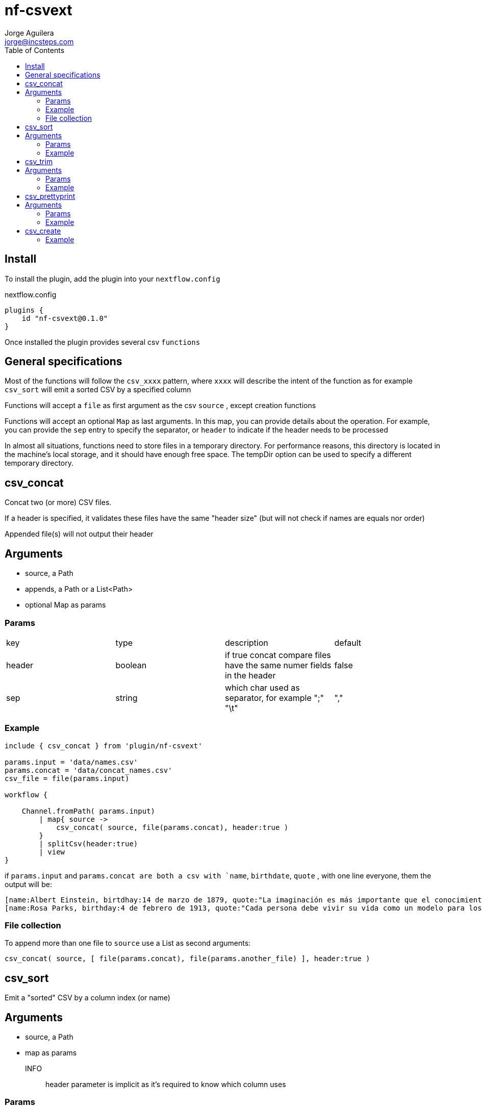 = nf-csvext
Jorge Aguilera <jorge@incsteps.com>
:toc: left
:imagesdir: images

== Install

To install the plugin, add the plugin into your `nextflow.config`

.nextflow.config
[source]
----
plugins {
    id "nf-csvext@0.1.0"
}
----

Once installed the plugin provides several csv `functions`

== General specifications

Most of the functions will follow the `csv_xxxx` pattern, where `xxxx` will describe the intent of the
function as for example `csv_sort` will emit a sorted CSV by a specified column

Functions will accept a `file` as first argument as the csv `source` , except creation functions

Functions will accept an optional `Map` as last arguments. In this map, you can provide details
about the operation. For example, you can provide the `sep` entry to specify the separator, or
`header` to indicate if the header needs to be processed

In almost all situations, functions need to store files in a temporary directory. For performance reasons, this directory is located in the machine’s local storage, and it should have enough free space. The tempDir option can be used to specify a different temporary directory.

== csv_concat

Concat two (or more) CSV files.

If a header is specified, it validates these files have the same "header size" (but will not check if names are equals
nor order)

Appended file(s) will not output their header

== Arguments

- source, a Path
- appends, a Path or a List<Path>
- optional Map as params

=== Params

|===
| key | type | description | default
| header | boolean | if true concat compare files have the same numer fields in the header | false
| sep | string | which char used as separator, for example ";" "\t" | ","
|===

=== Example

[source]
----
include { csv_concat } from 'plugin/nf-csvext'

params.input = 'data/names.csv'
params.concat = 'data/concat_names.csv'
csv_file = file(params.input)

workflow {

    Channel.fromPath( params.input)
        | map{ source ->
            csv_concat( source, file(params.concat), header:true )
        }
        | splitCsv(header:true)
        | view
}
----

if `params.input` and `params.concat are both a csv with `name`, `birthdate`, `quote`
, with one line everyone, them the output will be:

[source]
----
[name:Albert Einstein, birtdhay:14 de marzo de 1879, quote:"La imaginación es más importante que el conocimiento."]
[name:Rosa Parks, birthday:4 de febrero de 1913, quote:"Cada persona debe vivir su vida como un modelo para los demás."]
----

=== File collection

To append more than one file to `source` use a List as second arguments:

`csv_concat( source, [ file(params.concat), file(params.another_file) ], header:true )`

== csv_sort

Emit a "sorted" CSV by a column index (or name)

== Arguments

- source, a Path
- map as params

INFO:: header parameter is implicit as it's required to know which column uses

=== Params

|===
| key | type | description | default
| column | number or string | specify the column name or index position (starting by 0) to use | "0"
| sep | string | which char used as separator, for example ";" "\t" | ","
|===


=== Example

[source]
----
workflow {
   Channel.fromPath( params.input )
        | map{ source ->
            csv_sort( source, column: 2) //<1>
        }
        | splitCsv(header:true)
        | view
}
----
<1> Column can be an integer or a String. In this case, must be a column name present in the headers

== csv_trim

Remove one or more columns from the CSV and produce a new CSV without these columns

== Arguments

- source, a Path
- map as params

INFO:: header parameter is implicit as it's required to know which column uses

=== Params

|===
| key | type | description | default
| column | number or string | specify the column name or index position (starting by 0) to use | "0"
| sep | string | which char used as separator, for example ";" "\t" | ","
|===

=== Example

[source]
----
include { csv_trim } from 'plugin/nf-csvext'

params.trim = 'Cabin,Pclass'

workflow {
    Channel.fromPath( 'https://raw.githubusercontent.com/incsteps/nf-csvext/refs/heads/main/validation/data/titanic.tsv' )
        | map{ source ->
            csv_trim( source, columns:params.trim, sep:'\t') //<1>
        }
        | splitCsv(header:true, sep:'\t')
        | view
}
----
<1> Use `column` to remove a single column

== csv_prettyprint

Emit a "rewrote" CSV adjusted to max size per column

== Arguments

- source, a Path
- map as params

INFO:: header parameter is implicit as it's required to know which column uses

=== Params

|===
| key | type | description | default
| sep | string | which char used as separator in input, for example ";" "\t" | ","
| newSep | string | which char used as separator in output, for example ";" ";" | sep
|===


=== Example

[source]
----
include { csv_prettyprint } from 'plugin/nf-csvext'


Channel.fromPath( 'https://raw.githubusercontent.com/incsteps/nf-csvext/refs/heads/main/validation/data/titanic.tsv' )
    | map{ source ->
        csv_prettyprint( source, sep:'\t', newSep:';')
    }
    | map{ source ->
        file(source).text
    }
    | view

----

.output
[%nowrap,source]
----
PassengerId;Survived;Pclass;Name                                                                              ;Sex   ;Age ;SibSp;Parch;Ticket            ;Fare    ;Cabin          ;Embarked;
1          ;0       ;3     ;Braund, Mr. Owen Harris                                                           ;male  ;22  ;1    ;0    ;A/5 21171         ;7.25    ;\N             ;S       ;
2          ;1       ;1     ;Cumings, Mrs. John Bradley (Florence Briggs Thayer)                               ;female;38  ;1    ;0    ;PC 17599          ;71.2833 ;C85            ;C       ;
3          ;1       ;3     ;Heikkinen, Miss. Laina                                                            ;female;26  ;0    ;0    ;STON/O2. 3101282  ;7.925   ;\N             ;S       ;
4          ;1       ;1     ;Futrelle, Mrs. Jacques Heath (Lily May Peel)                                      ;female;35  ;1    ;0    ;113803            ;53.1    ;C123           ;S       ;
5          ;0       ;3     ;Allen, Mr. William Henry                                                          ;male  ;35  ;0    ;0    ;373450            ;8.05    ;\N             ;S       ;
...
----


== csv_create

A `csv_create` operator is provided similar to `collectFiles`. Once configured, every item received in the channel
can be transformed and them the operator will emit a CSV


=== Example

[source]
----
include { csv_create } from 'plugin/nf-csvext'

channel.fromList([
    [id:1, name:'a name'],
    [id:2, name:'b name'],
    [id:3, name:'c name'],
])
    .csv_create( headers:['name','id','date'], sep:";"){ sequence->
        sequence['date'] = new Date().toString()
        sequence
    }
    .view()
----

This example will produce a CSV with `name`, `id` and `date` fields

As you can see, not only you can specify the order of the header but also modify every item using the closure.
You can add, remove or transform every item

If the item consumed is a List, the item emitted will be a concatenation of the elements using the `sep`

If the item consumed is a Map, the item emitted will be a concatenation of the elements present in the map
specified in the `header`. `sep` will be used as separator